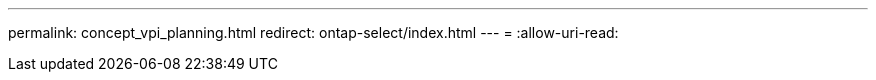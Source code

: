 ---
permalink: concept_vpi_planning.html 
redirect: ontap-select/index.html 
---
= 
:allow-uri-read: 


